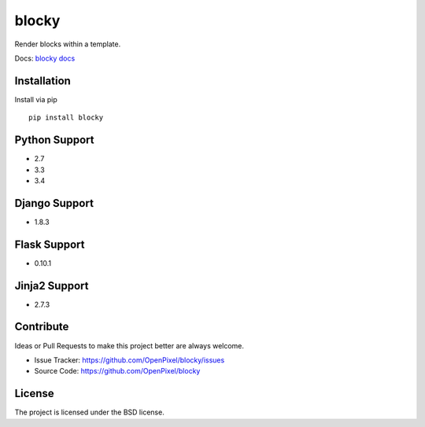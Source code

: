 blocky
======


.. image:: https://travis-ci.org/OpenPixel/blocky.svg?branch=master
    :target: https://travis-ci.org/OpenPixel/blocky


.. image:: https://coveralls.io/repos/OpenPixel/blocky/badge.svg?branch=master&service=github
  :target: https://coveralls.io/github/OpenPixel/blocky?branch=master


Render blocks within a template.

Docs: `blocky docs <http://blocky.readthedocs.org/en/latest/>`_

Installation
------------

Install via pip ::

    pip install blocky

Python Support
--------------

- 2.7
- 3.3
- 3.4

Django Support
--------------

- 1.8.3

Flask Support
-------------

- 0.10.1

Jinja2 Support
--------------

- 2.7.3

Contribute
----------

Ideas or Pull Requests to make this project better are always welcome.

- Issue Tracker: `<https://github.com/OpenPixel/blocky/issues>`_
- Source Code: `<https://github.com/OpenPixel/blocky>`_

License
-------

The project is licensed under the BSD license.
